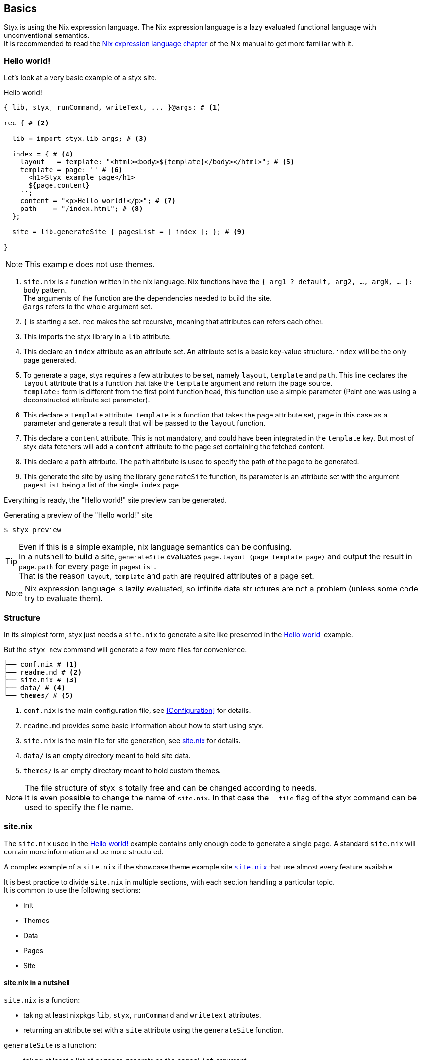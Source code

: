 == Basics

Styx is using the Nix expression language.
The Nix expression language is a lazy evaluated functional language with unconventional semantics. +
It is recommended to read the link:http://nixos.org/nix/manual/#ch-expression-language[Nix expression language chapter] of the Nix manual to get more familiar with it.

=== Hello world!

Let's look at a very basic example of a styx site.

[source, nix]
.Hello world!
----
{ lib, styx, runCommand, writeText, ... }@args: # <1>

rec { # <2>

  lib = import styx.lib args; # <3>

  index = { # <4>
    layout   = template: "<html><body>${template}</body></html>"; # <5>
    template = page: '' # <6>
      <h1>Styx example page</h1>
      ${page.content}
    '';
    content = "<p>Hello world!</p>"; # <7>
    path    = "/index.html"; # <8>
  };

  site = lib.generateSite { pagesList = [ index ]; }; # <9>

}
----

NOTE: This example does not use themes.

<1> `site.nix` is a function written in the nix language. Nix functions have the `{ arg1 ? default, arg2, ..., argN, ... }: body` pattern. +
The arguments of the function are the dependencies needed to build the site. +
`@args` refers to the whole argument set.
<2> `{` is starting a set. `rec` makes the set recursive, meaning that attributes can refers each other.
<3> This imports the styx library in a `lib` attribute.
<4> This declare an `index` attribute as an attribute set. An attribute set is a basic key-value structure. `index` will be the only page generated.
<5> To generate a page, styx requires a few attributes to be set, namely `layout`, `template` and `path`. This line declares the `layout` attribute that is a function that take the `template` argument and return the page source. +
`template:` form is different from the first point function head, this function use a simple parameter (Point one was using a deconstructed attribute set parameter).
<6> This declare a `template` attribute. `template` is a function that takes the page attribute set, `page` in this case as a parameter and generate a result that will be passed to the `layout` function.
<7> This declare a `content` attribute. This is not mandatory, and could have been integrated in the `template` key. But most of styx data fetchers will add a `content` attribute to the page set containing the fetched content.
<8> This declare a `path` attribute. The `path` attribute is used to specify the path of the page to be generated.
<9> This generate the site by using the library `generateSite` function, its parameter is an attribute set with the argument `pagesList` being a list of the single `index` page.

Everything is ready, the "Hello world!" site preview can be generated.

[source, shell]
.Generating a preview of the "Hello world!" site
----
$ styx preview
----

TIP: Even if this is a simple example, nix language semantics can be confusing. +
In a nutshell to build a site, `generateSite` evaluates `page.layout (page.template page)` and output the result in `page.path` for every page in `pagesList`. +
That is the reason `layout`, `template` and `path` are required attributes of a page set.

NOTE: Nix expression language is lazily evaluated, so infinite data structures are not a problem (unless some code try to evaluate them).

=== Structure

In its simplest form, styx just needs a `site.nix` to generate a site like presented in the <<Hello world!>> example. 

But the `styx new` command will generate a few more files for convenience.

[source]
----
├── conf.nix # <1>
├── readme.md # <2>
├── site.nix # <3>
├── data/ # <4>
└── themes/ # <5>
----

<1> `conf.nix` is the main configuration file, see <<Configuration>> for details.
<2> `readme.md` provides some basic information about how to start using styx.
<3> `site.nix` is the main file for site generation, see <<site.nix,site.nix>> for details.
<4> `data/` is an empty directory meant to hold site data.
<5> `themes/` is an empty directory meant to hold custom themes.

NOTE: The file structure of styx is totally free and can be changed according to needs. +
It is even possible to change the name of `site.nix`. In that case the `--file` flag of the styx command can be used to specify the file name.


[[site.nix]]
=== site.nix

The `site.nix` used in the <<Hello world!>> example contains only enough code to generate a single page. A standard `site.nix` will contain more information and be more structured.

A complex example of a `site.nix` if the showcase theme example site link:https://github.com/styx-static/styx-theme-showcase/blob/master/example/site.nix[`site.nix`] that use almost every feature available.

It is best practice to divide `site.nix` in multiple sections, with each section handling a particular topic. +
It is common to use the following sections:

- Init
- Themes
- Data
- Pages
- Site

==== site.nix in a nutshell

====
`site.nix` is a function:

- taking at least nixpkgs `lib`, `styx`, `runCommand` and `writetext` attributes.
- returning an attribute set with a `site` attribute using the `generateSite` function.
====

====
`generateSite` is a function:

- taking at least a list of pages to generate as the `pagesList` argument.
- that evaluate each page set by evaluating `page.layout (page.template page)` and output the result in `page.path`.
- returning a generated static site directory.

NOTE: `generateSite` is a wrapper for nixpkgs `runCommand` function.
====

==== Init

This section is the basic setup of styx, it should not be changed and used as is for most setups.

[source, nix]
.Standard Init section
----
/*-----------------------------------------------------------------------------
   Init

   Initialization of Styx, should not be edited
-----------------------------------------------------------------------------*/

{ lib, styx, runCommand, writeText
, styx-themes
, extraConf ? {}
}@args:

rec {

  /* Styx library
  */
  styxLib = import styx.lib args; <1>
----

<1> Load the styx library, library functions are documented in <<Library>>.


[[site.nix-themes]]
==== Themes

The theme section is responsible for loading themes assets (configuration, library, static files, and templates).

Themes are detailed in the <<Themes>> section.

[source, nix]
.Standard themes section
----
/*-----------------------------------------------------------------------------
   Themes setup

-----------------------------------------------------------------------------*/

  /* list the themes to load, paths or packages can be used
     items at the end of the list have higher priority
  */
  themes = [ # <1>
    styx-themes.showcase
  ];

  /* Loading the themes data
  */
  themesData = styxLib.themes.load {
    inherit styxLib themes;
    templates.extraEnv = { inherit data pages; }; # <2>
    conf.extra = [ (import ./conf.nix) extraConf ]; # <3>
  };

  /* Bringing the themes data to the scope
  */
  inherit (themesData) conf lib files templates; # <4>
----

<1> `themes` is a list so it is possible to set multiple themes at the same time to combine them. Themes at the beginning of the list have a lower priority. +
Themes can be paths like `./themes/my-site` or packages from the `styx-themes` set.
<2> Extra variables to add to the template environment.
<3> Extra configuration sets to merge with the themes configurations, head of the list have lower priority.
<4> Bringing the `themesData` attributes in the scope.

==== Data

The data section is responsible for loading the data used in the site.

The <<Data>> section explains in detail how to manage data.

[source, nix]
.Standard data section 
----
/*-----------------------------------------------------------------------------
   Data

   This section declares the data used by the site
-----------------------------------------------------------------------------*/

  data = {
    about = loadFile { dir = ./pages; file = "about.md"; }; # <1>
  };
----

<1> Example of loading a markdown file with the `loadFile` function.

==== Pages

The pages section is used to declare the pages that will be generated by `generateSite`. +
Even if `generateSite` expects a page list, it is usually declared as an attribute set for convenience.

There are multiple functions available to generate different type of pages, but a page is ultimately an attribute set with at least the `layout`, `template` and `path` attribute defined.

The <<Pages>> section explains in detail how to create pages.

[source, nix]
.Standard pages section
----
/*-----------------------------------------------------------------------------
   Pages

   This section declares the pages that will be generated
-----------------------------------------------------------------------------*/

  pages = {

    about = {
      path     = "/about.html";
      template = templates.generic.full;
      layout   = templates.layout;
    } // data.about; # <1>

  };
----

<1> `//` is the operator to merge attribute sets, this merge the `data.about` data attribute set in the `pages.about` page attribute set.


==== Site

This is the final part and shortest section of `site.nix`. This section consists in a call to <<lib.generation.generateSite,`generateSite`>>.

[source, nix]
.Standard generateSite section
----
/*-----------------------------------------------------------------------------
   Site

-----------------------------------------------------------------------------*/

  /* Converting the pages attribute set to a list
  */
  pagesList = pagesToList { inherit pages; }; # <1>

  site = generateSite { inherit conf files pagesList; }
}
----

<1> `generateSite` requires pages as a list, so `pagesToList` convert the pages attribute set to a list.

NOTE: `files` is generated in the init section using enabled themes.

NOTE: `inherit` is a shorthand for writing sets, `{ inherit a; }` is equivalent to `{ a = a; }`.

